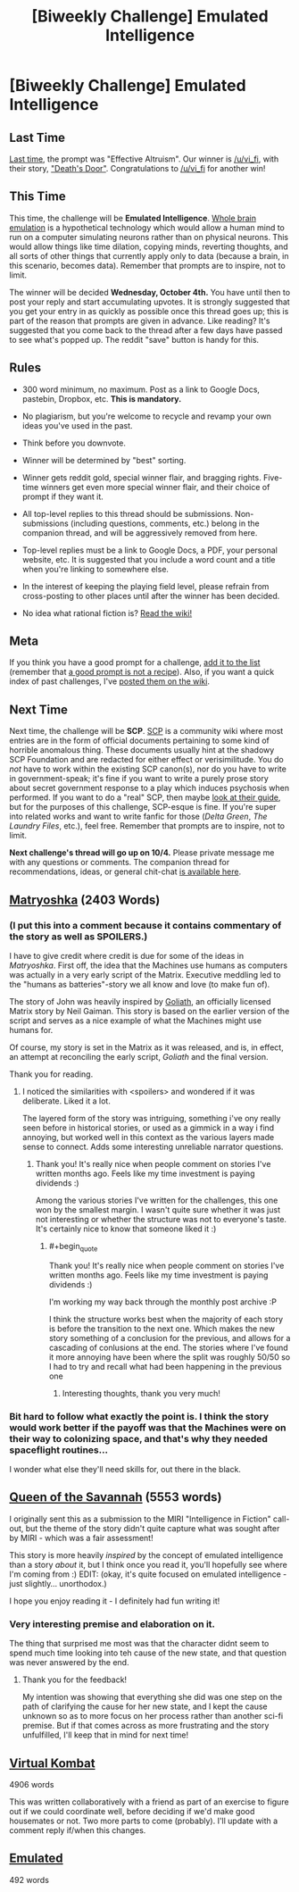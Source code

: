 #+TITLE: [Biweekly Challenge] Emulated Intelligence

* [Biweekly Challenge] Emulated Intelligence
:PROPERTIES:
:Author: alexanderwales
:Score: 19
:DateUnix: 1506012066.0
:END:
** Last Time
   :PROPERTIES:
   :CUSTOM_ID: last-time
   :END:
[[https://www.reddit.com/r/rational/comments/6xj599/biweekly_challenge_effective_altruism/][Last time]], the prompt was "Effective Altruism". Our winner is [[/u/vi_fi]], with their story, [[https://www.reddit.com/r/rational/comments/6xj599/biweekly_challenge_effective_altruism/dmhplhw/]["Death's Door"]]. Congratulations to [[/u/vi_fi]] for another win!

** This Time
   :PROPERTIES:
   :CUSTOM_ID: this-time
   :END:
This time, the challenge will be *Emulated Intelligence*. [[https://en.wikipedia.org/wiki/Mind_uploading][Whole brain emulation]] is a hypothetical technology which would allow a human mind to run on a computer simulating neurons rather than on physical neurons. This would allow things like time dilation, copying minds, reverting thoughts, and all sorts of other things that currently apply only to data (because a brain, in this scenario, becomes data). Remember that prompts are to inspire, not to limit.

The winner will be decided *Wednesday, October 4th.* You have until then to post your reply and start accumulating upvotes. It is strongly suggested that you get your entry in as quickly as possible once this thread goes up; this is part of the reason that prompts are given in advance. Like reading? It's suggested that you come back to the thread after a few days have passed to see what's popped up. The reddit "save" button is handy for this.

** Rules
   :PROPERTIES:
   :CUSTOM_ID: rules
   :END:

- 300 word minimum, no maximum. Post as a link to Google Docs, pastebin, Dropbox, etc. *This is mandatory.*

- No plagiarism, but you're welcome to recycle and revamp your own ideas you've used in the past.

- Think before you downvote.

- Winner will be determined by "best" sorting.

- Winner gets reddit gold, special winner flair, and bragging rights. Five-time winners get even more special winner flair, and their choice of prompt if they want it.

- All top-level replies to this thread should be submissions. Non-submissions (including questions, comments, etc.) belong in the companion thread, and will be aggressively removed from here.

- Top-level replies must be a link to Google Docs, a PDF, your personal website, etc. It is suggested that you include a word count and a title when you're linking to somewhere else.

- In the interest of keeping the playing field level, please refrain from cross-posting to other places until after the winner has been decided.

- No idea what rational fiction is? [[http://www.reddit.com/r/rational/wiki/index][Read the wiki!]]

** Meta
   :PROPERTIES:
   :CUSTOM_ID: meta
   :END:
If you think you have a good prompt for a challenge, [[https://docs.google.com/spreadsheets/d/1B6HaZc8FYkr6l6Q4cwBc9_-Yq1g0f_HmdHK5L1tbEbA/edit?usp=sharing][add it to the list]] (remember that [[http://www.reddit.com/r/WritingPrompts/wiki/prompts?src=RECIPE][a good prompt is not a recipe]]). Also, if you want a quick index of past challenges, I've [[https://www.reddit.com/r/rational/wiki/weeklychallenge][posted them on the wiki]].

** Next Time
   :PROPERTIES:
   :CUSTOM_ID: next-time
   :END:
Next time, the challenge will be *SCP*. [[http://www.scp-wiki.net/][SCP]] is a community wiki where most entries are in the form of official documents pertaining to some kind of horrible anomalous thing. These documents usually hint at the shadowy SCP Foundation and are redacted for either effect or verisimilitude. You do /not/ have to work within the existing SCP canon(s), nor do you have to write in government-speak; it's fine if you want to write a purely prose story about secret government response to a play which induces psychosis when performed. If you want to do a "real" SCP, then maybe [[http://www.scp-wiki.net/guide-hub][look at their guide]], but for the purposes of this challenge, SCP-esque is fine. If you're super into related works and want to write fanfic for those (/Delta Green/, /The Laundry Files/, etc.), feel free. Remember that prompts are to inspire, not to limit.

*Next challenge's thread will go up on 10/4.* Please private message me with any questions or comments. The companion thread for recommendations, ideas, or general chit-chat [[https://www.reddit.com/r/rational/comments/71kgso/challenge_companion_emulated_intelligence/][is available here]].


** [[https://www.dropbox.com/s/whzdgvaw7pnakft/Matryoshka%20%28Final%29.odt?dl=0][Matryoshka]] (2403 Words)
:PROPERTIES:
:Author: vi_fi
:Score: 10
:DateUnix: 1506013438.0
:END:

*** (I put this into a comment because it contains commentary of the story as well as *SPOILERS*.)

I have to give credit where credit is due for some of the ideas in /Matryoshka/. First off, the idea that the Machines use humans as computers was actually in a very early script of the Matrix. Executive meddling led to the "humans as batteries"-story we all know and love (to make fun of).

The story of John was heavily inspired by [[https://web.archive.org/web/20000304044736fw_/http://whatisthematrix.com:80/cmp/neil_g.html][Goliath]], an officially licensed Matrix story by Neil Gaiman. This story is based on the earlier version of the script and serves as a nice example of what the Machines might use humans for.

Of course, my story is set in the Matrix as it was released, and is, in effect, an attempt at reconciling the early script, /Goliath/ and the final version.

Thank you for reading.
:PROPERTIES:
:Author: vi_fi
:Score: 5
:DateUnix: 1506014025.0
:END:

**** I noticed the similarities with <spoilers> and wondered if it was deliberate. Liked it a lot.

The layered form of the story was intriguing, something i've ony really seen before in historical stories, or used as a gimmick in a way i find annoying, but worked well in this context as the various layers made sense to connect. Adds some interesting unreliable narrator questions.
:PROPERTIES:
:Score: 2
:DateUnix: 1511872206.0
:END:

***** Thank you! It's really nice when people comment on stories I've written months ago. Feels like my time investment is paying dividends :)

Among the various stories I've written for the challenges, this one won by the smallest margin. I wasn't quite sure whether it was just not interesting or whether the structure was not to everyone's taste. It's certainly nice to know that someone liked it :)
:PROPERTIES:
:Author: vi_fi
:Score: 1
:DateUnix: 1511877034.0
:END:

****** #+begin_quote
  Thank you! It's really nice when people comment on stories I've written months ago. Feels like my time investment is paying dividends :)
#+end_quote

I'm working my way back through the monthly post archive :P

I think the structure works best when the majority of each story is before the transition to the next one. Which makes the new story something of a conclusion for the previous, and allows for a cascading of conlusions at the end. The stories where I've found it more annoying have been where the split was roughly 50/50 so I had to try and recall what had been happening in the previous one
:PROPERTIES:
:Score: 2
:DateUnix: 1511879588.0
:END:

******* Interesting thoughts, thank you very much!
:PROPERTIES:
:Author: vi_fi
:Score: 1
:DateUnix: 1511971505.0
:END:


*** Bit hard to follow what exactly the point is. I think the story would work better if the payoff was that the Machines were on their way to colonizing space, and that's why they needed spaceflight routines...

I wonder what else they'll need skills for, out there in the black.
:PROPERTIES:
:Author: FeepingCreature
:Score: 3
:DateUnix: 1506017893.0
:END:


** [[https://docs.google.com/document/d/1i-kKR3YxQZkf9bnHC5Cpd_e7zXsSBeOE-Tqum44Ajss/edit?usp=sharing][Queen of the Savannah]] (5553 words)

I originally sent this as a submission to the MIRI "Intelligence in Fiction" call-out, but the theme of the story didn't quite capture what was sought after by MIRI - which was a fair assessment!

This story is more heavily /inspired/ by the concept of emulated intelligence than a story /about/ it, but I think once you read it, you'll hopefully see where I'm coming from :) EDIT: (okay, it's quite focused on emulated intelligence - just slightly... unorthodox.)

I hope you enjoy reading it - I definitely had fun writing it!
:PROPERTIES:
:Author: Athator
:Score: 7
:DateUnix: 1506094879.0
:END:

*** Very interesting premise and elaboration on it.

The thing that surprised me most was that the character didnt seem to spend much time looking into teh cause of the new state, and that question was never answered by the end.
:PROPERTIES:
:Score: 2
:DateUnix: 1511873926.0
:END:

**** Thank you for the feedback!

My intention was showing that everything she did was one step on the path of clarifying the cause for her new state, and I kept the cause unknown so as to more focus on her process rather than another sci-fi premise. But if that comes across as more frustrating and the story unfulfilled, I'll keep that in mind for next time!
:PROPERTIES:
:Author: Athator
:Score: 1
:DateUnix: 1511940644.0
:END:


** [[https://goo.gl/26B8vL][Virtual Kombat]]

4906 words

This was written collaboratively with a friend as part of an exercise to figure out if we could coordinate well, before deciding if we'd make good housemates or not. Two more parts to come (probably). I'll update with a comment reply if/when this changes.
:PROPERTIES:
:Author: -Vecht-
:Score: 4
:DateUnix: 1506312502.0
:END:


** [[https://docs.google.com/document/d/12D_Q_qWqKHFUiqvI37JmKHqBDv9Vd5c8B0G7oo82XjA/edit?usp=sharing][Emulated]]

492 words
:PROPERTIES:
:Author: kingofthenerdz3
:Score: 5
:DateUnix: 1506216471.0
:END:
